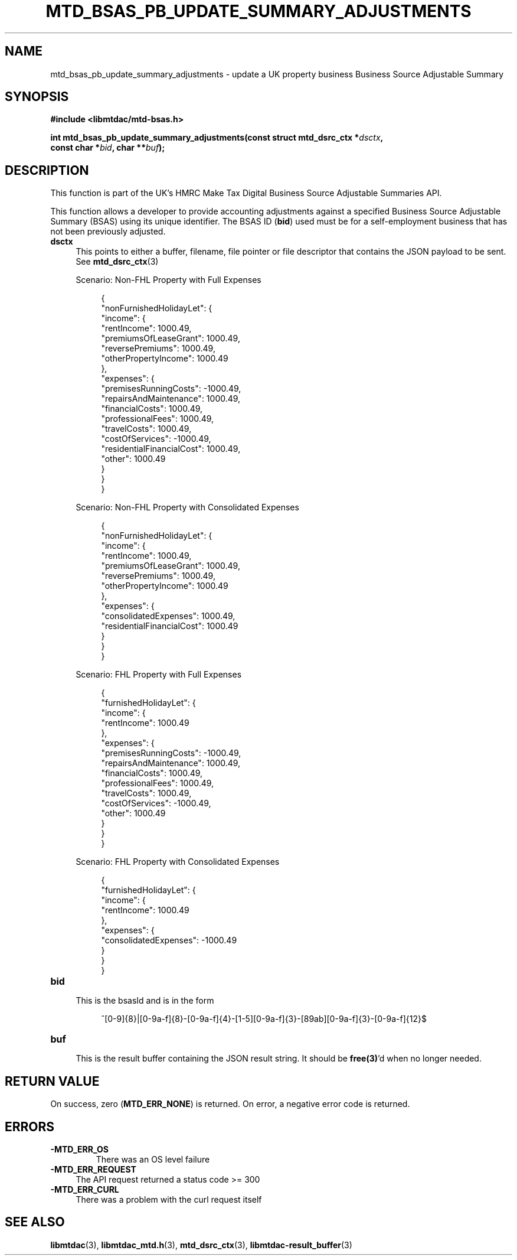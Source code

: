 .TH MTD_BSAS_PB_UPDATE_SUMMARY_ADJUSTMENTS 3 "June 21, 2020" "" "libmtdac"

.SH NAME

mtd_bsas_pb_update_summary_adjustments \- update a UK property business
Business Source Adjustable Summary

.SH SYNOPSIS

.B #include <libmtdac/mtd-bsas.h>
.PP
.nf
.BI "int mtd_bsas_pb_update_summary_adjustments(const struct mtd_dsrc_ctx *" dsctx ",
.BI "                                           const char *" bid ", char **" buf );
.ni

.SH DESCRIPTION

This function is part of the UK's HMRC Make Tax Digital Business Source
Adjustable Summaries API.
.PP
This function allows a developer to provide accounting adjustments against a
specified Business Source Adjustable Summary (BSAS) using its unique
identifier. The BSAS ID (\fBbid\fP) used must be for a self-employment business
that has not been previously adjusted.

.TP 4
.B dsctx
This points to either a buffer, filename, file pointer or file descriptor that
contains the JSON payload to be sent. See
.BR mtd_dsrc_ctx (3)
.PP
.RS 4
Scenario: Non-FHL Property with Full Expenses
.PP
.RE
.RS 8
.EX
{
    "nonFurnishedHolidayLet": {
        "income": {
            "rentIncome": 1000.49,
            "premiumsOfLeaseGrant": 1000.49,
            "reversePremiums": 1000.49,
            "otherPropertyIncome": 1000.49
        },
        "expenses": {
            "premisesRunningCosts": -1000.49,
            "repairsAndMaintenance": 1000.49,
            "financialCosts": 1000.49,
            "professionalFees": 1000.49,
            "travelCosts": 1000.49,
            "costOfServices": -1000.49,
            "residentialFinancialCost": 1000.49,
            "other": 1000.49
        }
    }
}
.EE
.RE

.PP
.RS 4
Scenario: Non-FHL Property with Consolidated Expenses
.PP
.RE
.RS 8
.EX
{
    "nonFurnishedHolidayLet": {
        "income": {
            "rentIncome": 1000.49,
            "premiumsOfLeaseGrant": 1000.49,
            "reversePremiums": 1000.49,
            "otherPropertyIncome": 1000.49
        },
        "expenses": {
            "consolidatedExpenses": 1000.49,
            "residentialFinancialCost": 1000.49
        }
    }
}
.EE
.RE

.PP
.RS 4
Scenario: FHL Property with Full Expenses
.PP
.RE
.RS 8
.EX
{
    "furnishedHolidayLet": {
        "income": {
            "rentIncome": 1000.49
        },
        "expenses": {
            "premisesRunningCosts": -1000.49,
            "repairsAndMaintenance": 1000.49,
            "financialCosts": 1000.49,
            "professionalFees": 1000.49,
            "travelCosts": 1000.49,
            "costOfServices": -1000.49,
            "other": 1000.49
        }
    }
}
.EE
.RE

.PP
.RS 4
Scenario: FHL Property with Consolidated Expenses
.PP
.RE
.RS 8
.EX
{
    "furnishedHolidayLet": {
        "income": {
            "rentIncome": 1000.49
        },
        "expenses": {
            "consolidatedExpenses": -1000.49
        }
    }
}
.EE
.RE

.TP
.B bid
.RS 4
This is the bsasId and is in the form
.RE

.RS 8
^[0-9]{8}|[0-9a-f]{8}-[0-9a-f]{4}-[1-5][0-9a-f]{3}-[89ab][0-9a-f]{3}-[0-9a-f]{12}$
.RE

.TP
.B buf
.RS 4
This is the result buffer containing the JSON result string. It should be
\fBfree(3)\fP'd when no longer needed.
.RE

.SH RETURN VALUE

On success, zero (\fBMTD_ERR_NONE\fP) is returned. On error, a negative error
code is returned.

.SH ERRORS

.TP
.B -MTD_ERR_OS
There was an OS level failure

.TP 4
.B -MTD_ERR_REQUEST
The API request returned a status code >= 300

.TP
.B -MTD_ERR_CURL
There was a problem with the curl request itself

.SH SEE ALSO

.BR libmtdac (3),
.BR libmtdac_mtd.h (3),
.BR mtd_dsrc_ctx (3),
.BR libmtdac-result_buffer (3)
